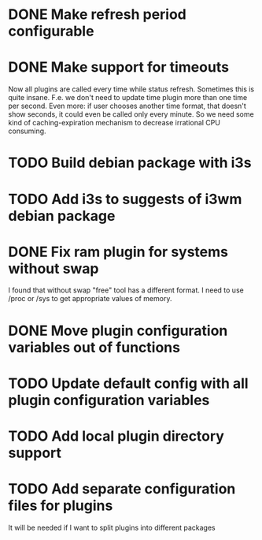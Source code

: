 * DONE Make refresh period configurable
* DONE Make support for timeouts
  Now all plugins are called every time while status
  refresh. Sometimes this is quite insane. F.e. we don't need to
  update time plugin more than one time per second. Even more: if user
  chooses another time format, that doesn't show seconds, it could
  even be called only every minute. So we need some kind of
  caching-expiration mechanism to decrease irrational CPU consuming.

* TODO Build debian package with i3s
* TODO Add i3s to suggests of i3wm debian package
* DONE Fix ram plugin for systems without swap
  I found that without swap "free" tool has a different format. I need
  to use /proc or /sys to get appropriate values of memory.
* DONE Move plugin configuration variables out of functions
* TODO Update default config with all plugin configuration variables
* TODO Add local plugin directory support
* TODO Add separate configuration files for plugins
  It will be needed if I want to split plugins into different packages

